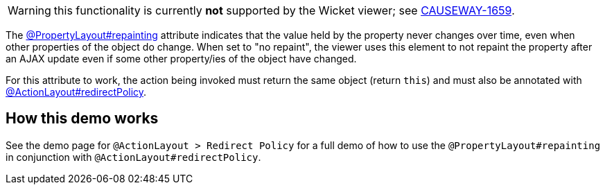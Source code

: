 :Notice: Licensed to the Apache Software Foundation (ASF) under one or more contributor license agreements. See the NOTICE file distributed with this work for additional information regarding copyright ownership. The ASF licenses this file to you under the Apache License, Version 2.0 (the "License"); you may not use this file except in compliance with the License. You may obtain a copy of the License at. http://www.apache.org/licenses/LICENSE-2.0 . Unless required by applicable law or agreed to in writing, software distributed under the License is distributed on an "AS IS" BASIS, WITHOUT WARRANTIES OR  CONDITIONS OF ANY KIND, either express or implied. See the License for the specific language governing permissions and limitations under the License.

WARNING: this functionality is currently *not* supported by the Wicket viewer; see link:https://issues.apache.org/jira/browse/CAUSEWAY-1659[CAUSEWAY-1659].

The link:https://causeway.apache.org/refguide/2.0.0-RC1/applib/index/annotation/PropertyLayout.html#repainting[@PropertyLayout#repainting] attribute indicates that the value held by the property never changes over time, even when other properties of the object do change.
When set to "no repaint", the viewer uses this element to not repaint the property after an AJAX update even if some other property/ies of the object have changed.

For this attribute to work, the action being invoked must return the same object (return `this`) and must also be annotated with link:https://causeway.apache.org/refguide/2.0.0-RC1/applib/index/annotation/ActionLayout.html#redirectpolicy[@ActionLayout#redirectPolicy].


== How this demo works

See the demo page for `@ActionLayout > Redirect Policy` for a full demo of how to use the `@PropertyLayout#repainting` in conjunction with `@ActionLayout#redirectPolicy`.
